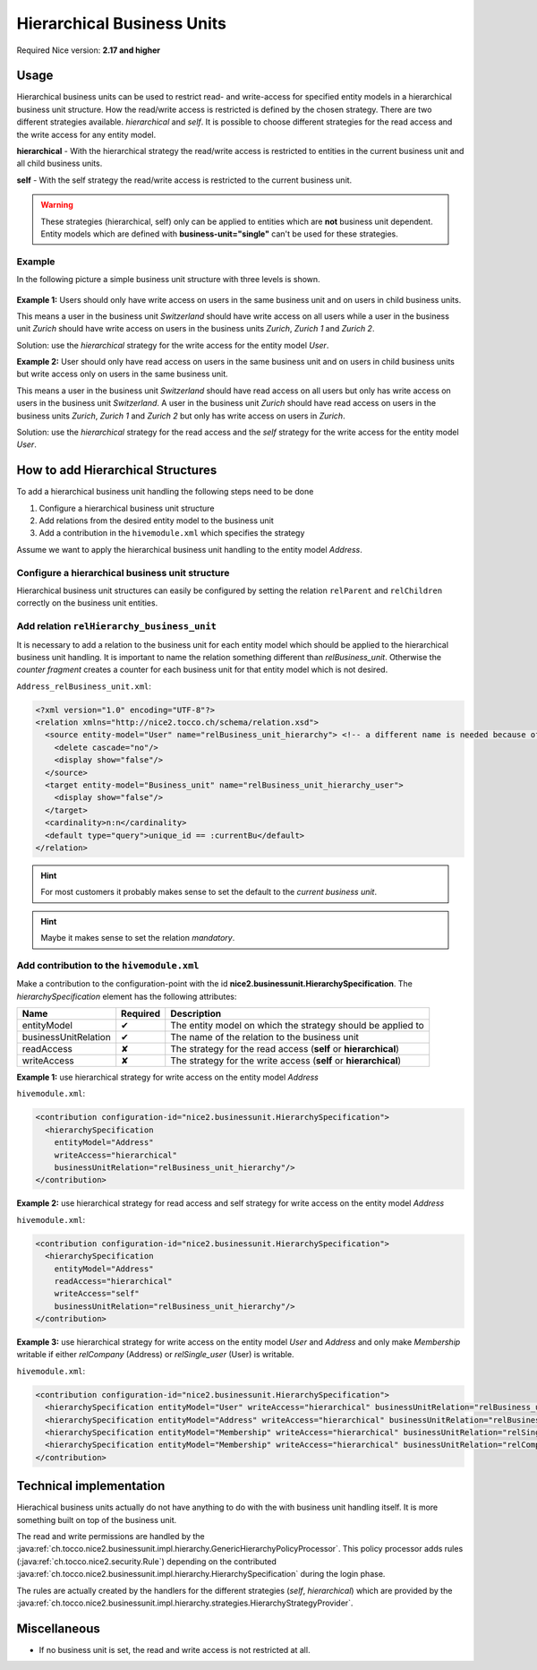 Hierarchical Business Units
===========================

Required Nice version: **2.17 and higher**

Usage
-----
Hierarchical business units can be used to restrict read- and write-access for specified entity models in a hierarchical
business unit structure. How the read/write access is restricted is defined by the chosen strategy. There are two
different strategies available. `hierarchical` and `self`. It is possible to choose different strategies for the read
access and the write access for any entity model.

**hierarchical** - With the hierarchical strategy the read/write access is restricted to entities in the
current business unit and all child business units.

**self** - With the self strategy the read/write access is restricted to the current business unit.

.. warning::
    These strategies (hierarchical, self) only can be applied to entities which are **not** business unit dependent.
    Entity models which are defined with **business-unit="single"** can't be used for these strategies.

Example
~~~~~~~

In the following picture a simple business unit structure with three levels is shown.

.. figure:: resources/hierarchical_business_units_structure.png

**Example 1:** Users should only have write access on users in the same business unit and on users in child business
units.

This means a user in the business unit `Switzerland` should have write access on all users while a user in the business
unit `Zurich` should have write access on users in the business units `Zurich`, `Zurich 1` and `Zurich 2`.

Solution: use the `hierarchical` strategy for the write access for the entity model `User`.

**Example 2:** User should only have read access on users in the same business unit and on users in child business units
but write access only on users in the same business unit.

This means a user in the business unit `Switzerland` should have read access on all users but only has write access on
users in the business unit `Switzerland`. A user in the business unit `Zurich` should have read access on users in the
business units `Zurich`, `Zurich 1` and `Zurich 2` but only has write access on users in `Zurich`.

Solution: use the `hierarchical` strategy for the read access and the `self` strategy for the write access for the entity
model `User`.

How to add Hierarchical Structures
----------------------------------

To add a hierarchical business unit handling the following steps need to be done

1) Configure a hierarchical business unit structure
2) Add relations from the desired entity model to the business unit
3) Add a contribution in the ``hivemodule.xml`` which specifies the strategy

Assume we want to apply the hierarchical business unit handling to the entity model `Address`.

Configure a hierarchical business unit structure
~~~~~~~~~~~~~~~~~~~~~~~~~~~~~~~~~~~~~~~~~~~~~~~~

Hierarchical business unit structures can easily be configured by setting the relation ``relParent`` and ``relChildren``
correctly on the business unit entities.

Add relation ``relHierarchy_business_unit``
~~~~~~~~~~~~~~~~~~~~~~~~~~~~~~~~~~~~~~~~~~~

It is necessary to add a relation to the business unit for each entity model which should be applied to the hierarchical
business unit handling. It is important to name the relation something different than `relBusiness_unit`. Otherwise
the `counter fragment` creates a counter for each business unit for that entity model which is not desired.

``Address_relBusiness_unit.xml``:

.. code-block:: XML

   <?xml version="1.0" encoding="UTF-8"?>
   <relation xmlns="http://nice2.tocco.ch/schema/relation.xsd">
     <source entity-model="User" name="relBusiness_unit_hierarchy"> <!-- a different name is needed because of counters -->
       <delete cascade="no"/>
       <display show="false"/>
     </source>
     <target entity-model="Business_unit" name="relBusiness_unit_hierarchy_user">
       <display show="false"/>
     </target>
     <cardinality>n:n</cardinality>
     <default type="query">unique_id == :currentBu</default>
   </relation>

.. hint::
   For most customers it probably makes sense to set the default to the `current business unit`.

.. hint::
   Maybe it makes sense to set the relation `mandatory`.

Add contribution to the ``hivemodule.xml``
~~~~~~~~~~~~~~~~~~~~~~~~~~~~~~~~~~~~~~~~~~

Make a contribution to the configuration-point with the id **nice2.businessunit.HierarchySpecification**.
The `hierarchySpecification` element has the following attributes:

==================== =========== ================================================================
Name                 Required    Description
==================== =========== ================================================================
entityModel              ✔       The entity model on which the strategy should be applied to
businessUnitRelation     ✔       The name of the relation to the business unit
readAccess               ✘       The strategy for the read access (**self** or **hierarchical**)
writeAccess              ✘       The strategy for the write access (**self** or **hierarchical**)
==================== =========== ================================================================

**Example 1:** use hierarchical strategy for write access on the entity model `Address`

``hivemodule.xml``:

.. code-block:: XML

   <contribution configuration-id="nice2.businessunit.HierarchySpecification">
     <hierarchySpecification
       entityModel="Address"
       writeAccess="hierarchical"
       businessUnitRelation="relBusiness_unit_hierarchy"/>
   </contribution>

**Example 2:** use hierarchical strategy for read access and self strategy for write access on the entity model `Address`

``hivemodule.xml``:

.. code-block:: XML

   <contribution configuration-id="nice2.businessunit.HierarchySpecification">
     <hierarchySpecification
       entityModel="Address"
       readAccess="hierarchical"
       writeAccess="self"
       businessUnitRelation="relBusiness_unit_hierarchy"/>
   </contribution>

**Example 3:** use hierarchical strategy for write access on the entity model `User` and `Address` and only make
`Membership` writable if either `relCompany` (Address) or `relSingle_user` (User) is writable.

``hivemodule.xml``:

.. code-block:: XML

   <contribution configuration-id="nice2.businessunit.HierarchySpecification">
     <hierarchySpecification entityModel="User" writeAccess="hierarchical" businessUnitRelation="relBusiness_unit_hierarchy"/>
     <hierarchySpecification entityModel="Address" writeAccess="hierarchical" businessUnitRelation="relBusiness_unit_hierarchy"/>
     <hierarchySpecification entityModel="Membership" writeAccess="hierarchical" businessUnitRelation="relSingle_user.relBusiness_unit_hierarchy"/>
     <hierarchySpecification entityModel="Membership" writeAccess="hierarchical" businessUnitRelation="relCompany.relBusiness_unit_hierarchy"/>
   </contribution>

Technical implementation
------------------------
Hierachical business units actually do not have anything to do with the with business unit handling itself. It is more
something built on top of the business unit.

The read and write permissions are handled by the :java:ref:`ch.tocco.nice2.businessunit.impl.hierarchy.GenericHierarchyPolicyProcessor`.
This policy processor adds rules (:java:ref:`ch.tocco.nice2.security.Rule`) depending on the contributed
:java:ref:`ch.tocco.nice2.businessunit.impl.hierarchy.HierarchySpecification` during the login phase.

The rules are actually created by the handlers for the different strategies (`self`, `hierarchical`) which are provided
by the :java:ref:`ch.tocco.nice2.businessunit.impl.hierarchy.strategies.HierarchyStrategyProvider`.

Miscellaneous
-------------

* If no business unit is set, the read and write access is not restricted at all.